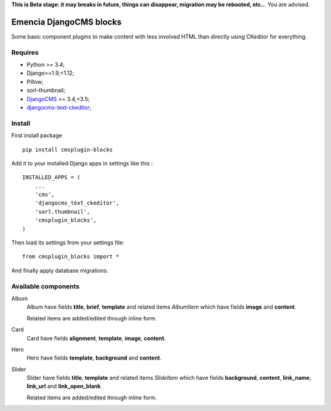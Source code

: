 .. _DjangoCMS: https://www.django-cms.org/
.. _djangocms-text-ckeditor: https://github.com/divio/djangocms-text-ckeditor

**This is Beta stage: it may breaks in future, things can disappear, migration may be rebooted, etc..**. You are advised.

Emencia DjangoCMS blocks
========================

Some basic component plugins to make content with less involved HTML than directly using CKeditor for everything.

Requires
********

* Python >= 3.4;
* Django>=1.9,<1.12;
* Pillow;
* sorl-thumbnail;
* `DjangoCMS`_ >= 3.4,<3.5;
* `djangocms-text-ckeditor`_;

Install
*******

First install package ::

    pip install cmsplugin-blocks

Add it to your installed Django apps in settings like this : ::

    INSTALLED_APPS = (
        ...
        'cms',
        'djangocms_text_ckeditor',
        'sorl.thumbnail',
        'cmsplugin_blocks',
    )

Then load its settings from your settings file: ::

    from cmsplugin_blocks import *

And finally apply database migrations.

Available components
********************

Album
    Album have fields **title**, **brief**, **template** and related items *AlbumItem* which have fields **image** and **content**.

    Related items are added/edited through inline form.

Card
    Card have fields **alignment**, **template**, **image**, **content**.

Hero
    Hero have fields **template**, **background** and **content**.

Slider
    Slider have fields **title**, **template** and related items *SlideItem* which have fields **background**, **content**, **link_name**, **link_url** and **link_open_blank**.

    Related items are added/edited through inline form.
